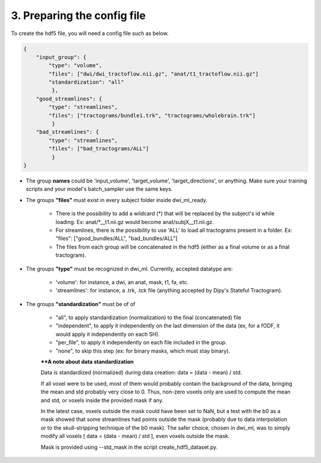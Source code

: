 .. _ref_config_file:

3. Preparing the config file
============================

To create the hdf5 file, you will need a config file such as below.

.. code-block:: bash

    {
        "input_group": {
            "type": "volume",
            "files": ["dwi/dwi_tractoflow.nii.gz", "anat/t1_tractoflow.nii.gz"]
            "standardization": "all"
             },
        "good_streamlines": {
            "type": "streamlines",
            "files": ["tractograms/bundle1.trk", "tractograms/wholebrain.trk"]
             }
        "bad_streamlines": {
            "type": "streamlines",
            "files": ["bad_tractograms/ALL"]
             }
    }

- The group **names** could be 'input_volume', 'target_volume', 'target_directions', or anything. Make sure your training scripts and your model's batch_sampler use the same keys.

- The groups **"files"** must exist in every subject folder inside dwi_ml_ready.

    - There is the possibility to add a wildcard (*) that will be replaced by the subject's id while loading. Ex: anat/\*__t1.nii.gz would become anat/subjX__t1.nii.gz.
    - For streamlines, there is the possibility to use 'ALL' to load all tractograms present in a folder. Ex: "files": ["good_bundles/ALL", "bad_bundles/ALL"]
    - The files from each group will be concatenated in the hdf5 (either as a final volume or as a final tractogram).

- The groups **"type"** must be recognized in dwi_ml. Currently, accepted datatype are:

    - 'volume': for instance, a dwi, an anat, mask, t1, fa, etc.
    - 'streamlines': for instance, a .trk, .tck file (anything accepted by Dipy's Stateful Tractogram).

- The groups **"standardization"** must be of of

    - "all", to apply standardization (normalization) to the final (concatenated) file
    - "independent", to apply it independently on the last dimension of the data (ex, for a fODF, it would apply it independently on each SH).
    - "per_file", to apply it independently on each file included in the group.
    - "none", to skip this step (ex: for binary masks, which must stay binary).

    ****A note about data standardization**

    Data is standardized (normalized) during data creation: data = (data - mean) / std.

    If all voxel were to be used, most of them would probably contain the background of the data, bringing the mean and std probably very close to 0. Thus, non-zero voxels only are used to compute the mean and std, or voxels inside the provided mask if any.

    In the latest case, voxels outside the mask could have been set to NaN, but a test with the b0 as a mask showed that some streamlines had points outside the mask (probably due to data interpolation or to the skull-stripping technique of the b0 mask). The safer choice, chosen in dwi_ml, was to simply modify all voxels [ data = (data - mean) / std ], even voxels outside the mask.

    Mask is provided using --std_mask in the script create_hdf5_dataset.py.
